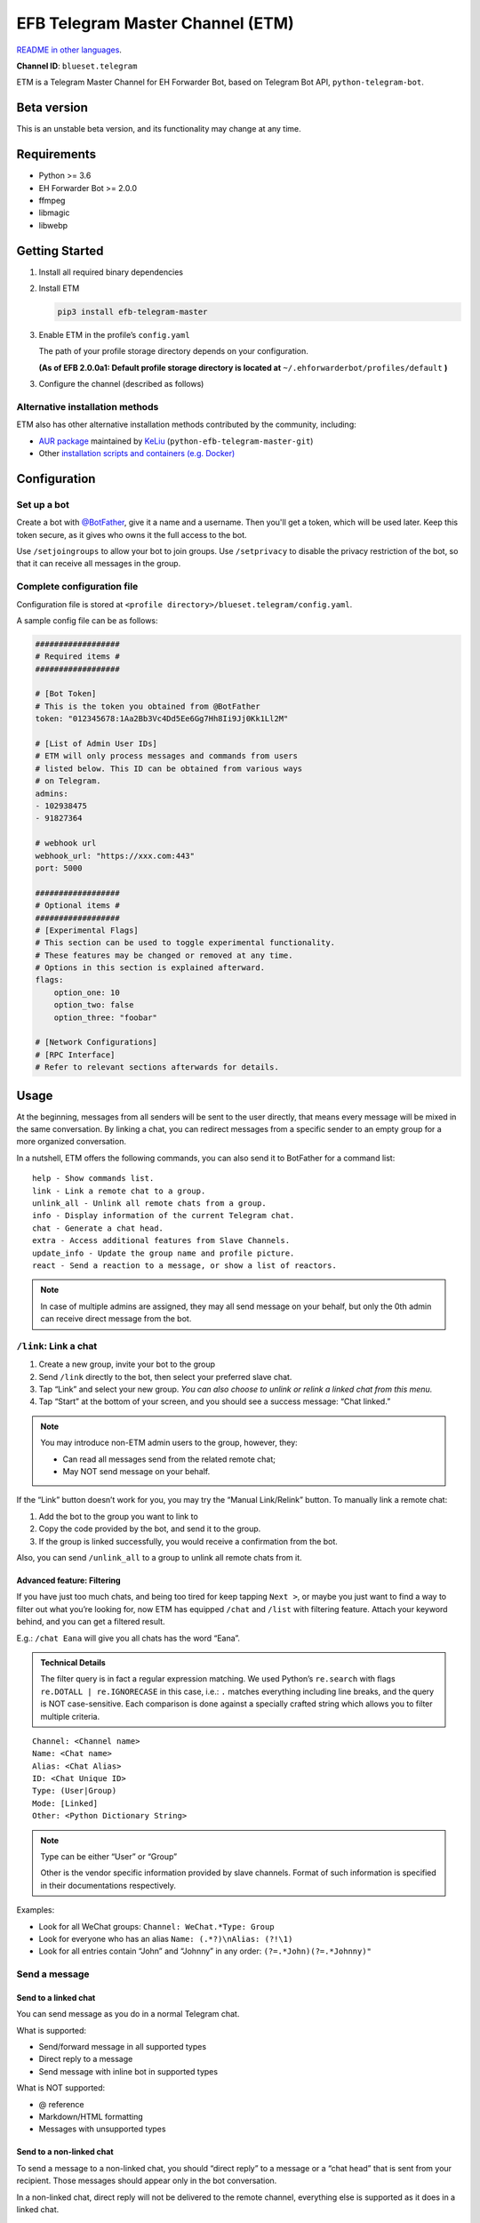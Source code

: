 EFB Telegram Master Channel (ETM)
=================================

.. image:: https://img.shields.io/pypi/v/efb-telegram-master.svg
   :alt: PyPI release
   :target: https://pypi.org/project/efb-telegram-master/
.. image:: https://d322cqt584bo4o.cloudfront.net/ehforwarderbot/localized.svg
   :alt: Translate this project
   :target: https://crowdin.com/project/ehforwarderbot/

`README in other languages`_.

.. _README in other languages: ./readme_translations
.. TRANSLATORS: change the URL on previous line as "." (without quotations).

**Channel ID**: ``blueset.telegram``

ETM is a Telegram Master Channel for EH Forwarder Bot, based on Telegram
Bot API, ``python-telegram-bot``.

Beta version
-------------

This is an unstable beta version, and its functionality may change at any
time.

Requirements
------------

-  Python >= 3.6
-  EH Forwarder Bot >= 2.0.0
-  ffmpeg
-  libmagic
-  libwebp

Getting Started
---------------

1. Install all required binary dependencies
2. Install ETM

   .. code:: shell

       pip3 install efb-telegram-master

3. Enable ETM in the profile’s ``config.yaml``

   The path of your profile storage directory depends on your
   configuration.

   **(As of EFB 2.0.0a1: Default profile storage directory is located at**
   ``~/.ehforwarderbot/profiles/default`` **)**

3. Configure the channel (described as follows)

Alternative installation methods
~~~~~~~~~~~~~~~~~~~~~~~~~~~~~~~~

ETM also has other alternative installation methods
contributed by the community, including:

- `AUR package`_ maintained by KeLiu_ (``python-efb-telegram-master-git``)
- Other `installation scripts and containers (e.g. Docker)`_

.. _KeLiu: https://github.com/specter119
.. _AUR package: https://aur.archlinux.org/packages/python-efb-telegram-master-git
.. _installation scripts and containers (e.g. Docker): https://github.com/blueset/ehForwarderBot/wiki/Channels-Repository#scripts-and-containers-eg-docker

Configuration
-------------

Set up a bot
~~~~~~~~~~~~

Create a bot with `@BotFather`_, give it a name and a username.
Then you'll get a token, which will be used later. Keep this
token secure, as it gives who owns it the full access to the
bot.

.. _@BotFather: https://t.me/botfather

Use ``/setjoingroups`` to allow your bot to join groups.
Use ``/setprivacy`` to disable the privacy restriction
of the bot, so that it can receive all messages in the
group.

Complete configuration file
~~~~~~~~~~~~~~~~~~~~~~~~~~~

Configuration file is stored at
``<profile directory>/blueset.telegram/config.yaml``.

A sample config file can be as follows:

.. code:: yaml

    ##################
    # Required items #
    ##################

    # [Bot Token]
    # This is the token you obtained from @BotFather
    token: "012345678:1Aa2Bb3Vc4Dd5Ee6Gg7Hh8Ii9Jj0Kk1Ll2M"

    # [List of Admin User IDs]
    # ETM will only process messages and commands from users
    # listed below. This ID can be obtained from various ways
    # on Telegram.
    admins:
    - 102938475
    - 91827364

    # webhook url
    webhook_url: "https://xxx.com:443"
    port: 5000

    ##################
    # Optional items #
    ##################
    # [Experimental Flags]
    # This section can be used to toggle experimental functionality.
    # These features may be changed or removed at any time.
    # Options in this section is explained afterward.
    flags:
        option_one: 10
        option_two: false
        option_three: "foobar"

    # [Network Configurations]
    # [RPC Interface]
    # Refer to relevant sections afterwards for details.

..  Removal of Speech recognition
    ##################
    # Optional items #
    ##################
    # The following options are optional. Omission of this section
    # will only affect an additional part of functionality of
    # this channel.
    # API tokens required for speech recognition
    speech_api:
        # Microsoft (Bing) speech recognition token
        # API key can be obtained from
        # https://azure.microsoft.com/en-us/try/cognitive-services/
        bing: "VOICE_RECOGNITION_TOKEN"
        # Baidu speech recognition token
        # API key can be obtained from
        # http://yuyin.baidu.com/
        baidu:
            app_id: 123456
            api_key: "API_KEY_GOES_HERE"
            secret_key: "SECRET_KEY_GOES_HERE"

Usage
-----

At the beginning, messages from all senders will be sent to the user
directly, that means every message will be mixed in the same
conversation. By linking a chat, you can redirect messages from a
specific sender to an empty group for a more organized conversation.

In a nutshell, ETM offers the following commands, you can also send it
to BotFather for a command list::

    help - Show commands list.
    link - Link a remote chat to a group.
    unlink_all - Unlink all remote chats from a group.
    info - Display information of the current Telegram chat.
    chat - Generate a chat head.
    extra - Access additional features from Slave Channels.
    update_info - Update the group name and profile picture.
    react - Send a reaction to a message, or show a list of reactors.

.. note::

    In case of multiple admins are assigned, they may all send message on
    your behalf, but only the 0th admin can receive direct message from
    the bot.

``/link``: Link a chat
~~~~~~~~~~~~~~~~~~~~~~

1. Create a new group, invite your bot to the group
2. Send ``/link`` directly to the bot, then select your preferred slave
   chat.
3. Tap “Link” and select your new group.
   *You can also choose to unlink or relink a linked chat from this
   menu.*
4. Tap “Start” at the bottom of your screen, and you should see a
   success message: “Chat linked.”

.. note::

    You may introduce non-ETM admin users to the group, however, they:

    -  Can read all messages send from the related remote chat;
    -  May NOT send message on your behalf.

If the “Link” button doesn’t work for you, you may try the “Manual
Link/Relink” button. To manually link a remote chat:

1. Add the bot to the group you want to link to
2. Copy the code provided by the bot, and send it to the group.
3. If the group is linked successfully, you would receive a confirmation
   from the bot.

Also, you can send ``/unlink_all`` to a group to unlink all remote chats
from it.

Advanced feature: Filtering
^^^^^^^^^^^^^^^^^^^^^^^^^^^

If you have just too much chats, and being too tired for keep tapping
``Next >``, or maybe you just want to find a way to filter out what
you’re looking for, now ETM has equipped ``/chat`` and ``/list`` with
filtering feature. Attach your keyword behind, and you can get a
filtered result.

E.g.: ``/chat Eana`` will give you all chats has the word “Eana”.

.. admonition:: Technical Details

    The filter query is in fact a regular expression matching. We used
    Python’s ``re.search`` with flags ``re.DOTALL | re.IGNORECASE`` in
    this case, i.e.: ``.`` matches everything including line breaks, and
    the query is NOT case-sensitive. Each comparison is done against a
    specially crafted string which allows you to filter multiple criteria.

::

    Channel: <Channel name>
    Name: <Chat name>
    Alias: <Chat Alias>
    ID: <Chat Unique ID>
    Type: (User|Group)
    Mode: [Linked]
    Other: <Python Dictionary String>


.. note::

    Type can be either “User” or “Group”

    Other is the vendor specific information provided by slave channels.
    Format of such information is specified in their documentations
    respectively.


Examples:

-  Look for all WeChat groups: ``Channel: WeChat.*Type: Group``
-  Look for everyone who has an alias ``Name: (.*?)\nAlias: (?!\1)``
-  Look for all entries contain “John” and “Johnny” in any order:
   ``(?=.*John)(?=.*Johnny)"``

Send a message
~~~~~~~~~~~~~~

Send to a linked chat
^^^^^^^^^^^^^^^^^^^^^

You can send message as you do in a normal Telegram chat.

What is supported:

-  Send/forward message in all supported types
-  Direct reply to a message
-  Send message with inline bot in supported types

What is NOT supported:

-  @ reference
-  Markdown/HTML formatting
-  Messages with unsupported types

Send to a non-linked chat
^^^^^^^^^^^^^^^^^^^^^^^^^

To send a message to a non-linked chat, you should “direct reply” to a
message or a “chat head” that is sent from your recipient. Those
messages should appear only in the bot conversation.

In a non-linked chat, direct reply will not be delivered to the remote
channel, everything else is supported as it does in a linked chat.

Edit and delete message
^^^^^^^^^^^^^^^^^^^^^^^

In EFB v2, the framework added support to message editing and removal,
and so does ETM. However, due to the limitation of Telegram Bot API,
although you may have selected “Delete for the bot”, or “Delete for
everyone” while deleting messages, the bot would not know anything about
it. Therefore, if you want your message to be removed from a remote
chat, edit your message and prepend it with rm\` (it’s R, M, and ~\`,
not single quote), so that the bot knows that you want to delete the
message.

Please also notice that some channels may not support editing and/or
deleting messages depends on their implementations.

``/chat``: Chat head
^^^^^^^^^^^^^^^^^^^^

If you want to send a message to a non-linked chat which has not yet
sent you a message, you can ask ETM to generate a “chat head”. Chat head
works similarly to an incoming message, you can reply to it to send
messages to your recipient.

Send ``/chat`` to the bot, and choose a chat from the list. When you see
“Reply to this message to send to from ”, it’s ready to go.

Advanced feature: Filtering
'''''''''''''''''''''''''''

Filter is also available in ``/chat`` command. Please refer to the
same chapter above, under ``/link`` for the details.


``/extra``: External commands from slave channels (“additional features”)
~~~~~~~~~~~~~~~~~~~~~~~~~~~~~~~~~~~~~~~~~~~~~~~~~~~~~~~~~~~~~~~~~~~~~~~~~

Some slave channels may provide commands that allows you to remotely
control those accounts, and achieve extra functionality, those commands
are called “additional features”. To view the list of available extra
functions, send ``/extra`` to the bot, you will receive a list of
commands available.

Those commands are named like “\ ``/<number>_<command_name>``\ ”, and can be
called like an CLI utility. (of course, advanced features like
piping etc would not be supported)

.. Deprecated feature
    .
    ``/recog``: Speech recognition
    ~~~~~~~~~~~~~~~~~~~~~~~~~~~~~~
    .
    If you have entered a speech recognition service API keys, you can use
    it to convert speech in voice messages into text.
    .
    Reply any voice messages in a conversation with the bot, with the
    command ``/recog``, and the bot will try to convert it to text using
    those speech recognition services enabled.
    .
    If you know the language used in this message, you can also attach the
    language code to the command for a more precise conversion.
    .
    Supported language codes:
    .
    +-----------+-----------+---------------------------+
    | Code      | Baidu     | Bing                      |
    +===========+===========+===========================+
    | en, en-US | English   | English (US)              |
    +-----------+-----------+---------------------------+
    | zh, zh-CN | Mandarin  | Mandarin (China Mainland) |
    +-----------+-----------+---------------------------+
    | ct        | Cantonese | \-                        |
    +-----------+-----------+---------------------------+
    | de-DE     | \-        | German                    |
    +-----------+-----------+---------------------------+
    | ru-RU     | \-        | Russian                   |
    +-----------+-----------+---------------------------+
    | ja-JP     | \-        | Japanese                  |
    +-----------+-----------+---------------------------+
    | ar-EG     | \-        | Arabic                    |
    +-----------+-----------+---------------------------+
    | es-ES     | \-        | Spanish (Spain)           |
    +-----------+-----------+---------------------------+
    | pt-BR     | \-        | Portuguese (Brazil)       |
    +-----------+-----------+---------------------------+
    | fr-FR     | \-        | French (France)           |
    +-----------+-----------+---------------------------+

``/update_info``: Update name and profile picture of linked group
~~~~~~~~~~~~~~~~~~~~~~~~~~~~~~~~~~~~~~~~~~~~~~~~~~~~~~~~~~~~~~~~~

ETM can help you to update the name and profile picture of a group to
match with appearance in the remote chat.

This functionality is available when:

* This command is sent to a group
* The bot is an admin of the group
* The group is linked to **exactly** one remote chat
* The remote chat is accessible

Profile picture will not be set if it’s not available from the slave
channel.

``/react``: Send reactions to a message or show a list of reactors
~~~~~~~~~~~~~~~~~~~~~~~~~~~~~~~~~~~~~~~~~~~~~~~~~~~~~~~~~~~~~~~~~~

Reply ``/react`` to a message to show a list of chat members who
have reacted to the message and what their reactions are.

Reply ``/react`` followed by an emoji to react to this message, e.g.
``/react 👍``. Send ``/react -`` to remove your reaction.

Note that some slave channels may not accept message reactions, and
some channels have a limited reactions you can send with. Usually
when you send an unaccepted reaction, slave channels can provide
a list of suggested reactions you may want to try instead.

Telegram Channel support
~~~~~~~~~~~~~~~~~~~~~~~~

ETM supports linking remote chats to Telegram Channels with partial
support.

The bot can:

-  Link one or more remote chats to a Telegram Channel
-  Check and manage link status of the channel
-  Update channel title and profile pictures accordingly

It cannot:

-  Process messages sent by you or others to the channel
-  Accept commands in the channel

Currently the following commands are supported in channels:

-  ``/start`` for manual chat linking
-  ``/link`` to manage chats linked to the channel
-  ``/info`` to show information of the channel
-  ``/update_info`` to update the channel title and picture

How to use:

1. Add the bot as an administrator of the channel
2. Send commands to the channel
3. Forward the command message to the bot privately

Limitations
-----------

Due to the technical limitations of Telegram Bot API and EH Forwarder
Bot framework, there are some limitations:

- Some Telegram message types are **not** supported:
    - Game messages
    - Invoice messages
    - Payment messages
    - Passport messages
    - Vote messages
- Some components in Telegram messages are dropped:
    - Original author and signature of forwarded messages
    - Formats, links and link previews
    - Buttons attached to messages
    - Details about inline bot used on messages
- Some components in messages from slave channels are dropped:
    - @ references.
- The Telegram bot can only
    - send you any file up to 50 MiB,
    - receive file from you up to 20 MiB.


Experimental flags
------------------

The following flags are experimental features, may change, break, or
disappear at any time. Use at your own risk.

Flags can be enabled in the ``flags`` key of the configuration file,
e.g.:

.. code:: yaml

    flags:
        flag_name: flag_value

-  ``chats_per_page`` *(int)* [Default: ``10``]

   Number of chats shown in when choosing for ``/chat`` and ``/link``
   command. An overly large value may lead to malfunction of such
   commands.

-  ``network_error_prompt_interval`` *(int)* [Default: ``100``]

   Notify the user about network error every ``n`` errors received. Set
   to 0 to disable it.

-  ``multiple_slave_chats`` *(bool)* [Default: ``true``]

   Link more than one remote chat to one Telegram group. Send and reply
   as you do with an unlinked chat. Disable to link remote chats and
   Telegram group one-to-one.

-  ``prevent_message_removal`` *(bool)* [Default: ``true``]

   When a slave channel requires to remove a message, EFB will ignore
   the request if this value is ``true``.

- ``auto_locale`` *(str)* [Default: ``true``]

   Detect the locale from admin's messages automatically. Locale
   defined in environment variables will be used otherwise.

- ``retry_on_error`` *(bool)* [Default: ``false``]

    Retry infinitely when an error occurred while sending request
    to Telegram Bot API. Note that this may lead to repetitive
    message delivery, as the respond of Telegram Bot API is
    not reliable, and may not reflect the actual result.

- ``send_image_as_file`` *(bool)* [Default: ``false``]

    Send all image messages as files, in order to prevent Telegram's
    image compression in an aggressive way.

Network configuration: timeout tweaks
-------------------------------------

   This chapter is adapted from `Python Telegram Bot wiki`__, licensed
   under CC-BY 3.0.

__ https://github.com/python-telegram-bot/python-telegram-bot/wiki/Handling-network-errors#tweaking-ptb

``python-telegram-bot`` performs HTTPS requests using ``urllib3``.
``urllib3`` provides control over ``connect_timeout`` & ``read_timeout``.
``urllib3`` does not separate between what would be considered read &
write timeout, so ``read_timeout`` serves for both. The defaults chosen
for each of these parameters is 5 seconds.

The ``connect_timeout`` value controls the timeout for establishing a
connection to the Telegram server(s).

Changing the defaults of ``read_timeout`` & ``connet_timeout`` can be
done by adjusting values ``request_kwargs`` section in ETM's
``config.yaml``.

.. code:: yaml

   # ...
   request_kwargs:
       read_timeout: 6
       connect_timeout: 7

Run ETM behind a proxy
----------------------

   This chapter is adapted from `Python Telegram Bot
   wiki`__, licensed under CC-BY 3.0.

__ https://github.com/python-telegram-bot/python-telegram-bot/wiki/Working-Behind-a-Proxy

You can appoint proxy specifically for ETM without affecting other
channels running in together in the same EFB instance. This can also be
done by adjusting values ``request_kwargs`` section in ETM's
``config.yaml``.

HTTP proxy server
~~~~~~~~~~~~~~~~~

.. code:: yaml

   request_kwargs:
       # ...
       proxy_url: http://PROXY_HOST:PROXY_PORT/
       # Optional, if you need authentication:
       username: PROXY_USER
       password: PROXY_PASS

SOCKS5 proxy server
~~~~~~~~~~~~~~~~~~~

This is configuration is supported, but requires an optional/extra
python package. To install:

.. code:: shell

   pip install python-telegram-bot[socks]

.. code:: yaml

   request_kwargs:
       # ...
       proxy_url: socks5://URL_OF_THE_PROXY_SERVER:PROXY_PORT
       # Optional, if you need authentication:
       urllib3_proxy_kwargs:
           username: PROXY_USER
           password: PROXY_PASS

RPC interface
-------------

A standard `Python XML RPC server`__ is implemented in ETM 2. It can be
enabled by adding a ``rpc`` section in ETM's ``config.yml`` file.

__ https://docs.python.org/3/library/xmlrpc.html

.. code:: yaml

   rpc:
       server: 127.0.0.1
       port: 8000

..

.. warning::
   The ``xmlrpc`` module is not secure against maliciously
   constructed data. Do not expose the interface to untrusted parties or
   the public internet, and turn off after use.

Exposed functions
~~~~~~~~~~~~~~~~~

Functions in `the db (database manager) class`_ and
`the RPCUtilities class`_ are exposed. Refer to the source code
for their documentations.

How to use
~~~~~~~~~~

Set up a ``SimpleXMLRPCClient`` in any Python script and call any of the
exposed functions directly. For details, please consult `Python
documentation on xmlrpc`__.

__ https://docs.python.org/3/library/xmlrpc.html

.. _the db (database manager) class: https://github.com/blueset/efb-telegram-master/blob/master/efb_telegram_master/db.py
.. _the RPCUtilities class: https://github.com/blueset/efb-telegram-master/blob/master/efb_telegram_master/rpc_utilities.py


Experimental localization support
---------------------------------

ETM supports localized user interface prompts experimentally.
The bot detects languages of Telegram Client of the admins
from their messages, and automatically matches with a supported
language on the go. Otherwise, you can set your language by
turning off the ``auto_locale`` feature, and then setting
the locale environmental variable (``LANGUAGE``,
``LC_ALL``, ``LC_MESSAGES`` or ``LANG``) to one of our
supported languages. Meanwhile, you can help to translate
this project into your languages on `our Crowdin page`_.

.. _our Crowdin page: https://crowdin.com/project/ehforwarderbot/
